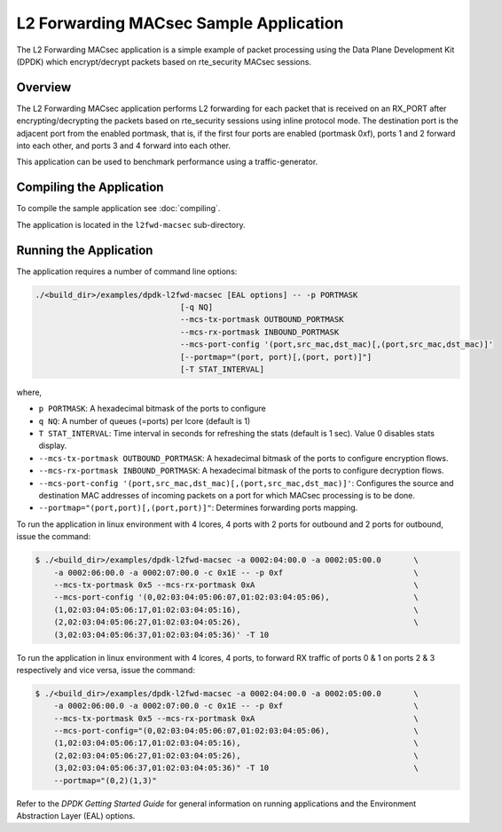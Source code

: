 ..  SPDX-License-Identifier: BSD-3-Clause
    Copyright(C) 2023 Marvell.

.. _l2_fwd_macsec_app:

L2 Forwarding MACsec Sample Application
=======================================

The L2 Forwarding MACsec application is a simple example of packet processing using
the Data Plane Development Kit (DPDK) which encrypt/decrypt packets based on
rte_security MACsec sessions.

Overview
--------

The L2 Forwarding MACsec application performs L2 forwarding for each packet that is
received on an RX_PORT after encrypting/decrypting the packets based on rte_security
sessions using inline protocol mode.
The destination port is the adjacent port from the enabled portmask, that is,
if the first four ports are enabled (portmask 0xf),
ports 1 and 2 forward into each other, and ports 3 and 4 forward into each other.

This application can be used to benchmark performance using a traffic-generator.

Compiling the Application
-------------------------

To compile the sample application see :doc:`compiling`.

The application is located in the ``l2fwd-macsec`` sub-directory.

Running the Application
-----------------------

The application requires a number of command line options:

.. code-block:: console

    ./<build_dir>/examples/dpdk-l2fwd-macsec [EAL options] -- -p PORTMASK
                                   [-q NQ]
                                   --mcs-tx-portmask OUTBOUND_PORTMASK
                                   --mcs-rx-portmask INBOUND_PORTMASK
                                   --mcs-port-config '(port,src_mac,dst_mac)[,(port,src_mac,dst_mac)]'
                                   [--portmap="(port, port)[,(port, port)]"]
                                   [-T STAT_INTERVAL]

where,

*   ``p PORTMASK``: A hexadecimal bitmask of the ports to configure

*   ``q NQ``: A number of queues (=ports) per lcore (default is 1)

*   ``T STAT_INTERVAL``: Time interval in seconds for refreshing the stats (default is 1 sec).
    Value 0 disables stats display.

*   ``--mcs-tx-portmask OUTBOUND_PORTMASK``: A hexadecimal bitmask of the ports
    to configure encryption flows.

*   ``--mcs-rx-portmask INBOUND_PORTMASK``: A hexadecimal bitmask of the ports
    to configure decryption flows.

*   ``--mcs-port-config '(port,src_mac,dst_mac)[,(port,src_mac,dst_mac)]'``:
    Configures the source and destination MAC addresses of incoming packets
    on a port for which MACsec processing is to be done.

*   ``--portmap="(port,port)[,(port,port)]"``: Determines forwarding ports mapping.

To run the application in linux environment with 4 lcores, 4 ports with
2 ports for outbound and 2 ports for outbound, issue the command:

.. code-block:: console

    $ ./<build_dir>/examples/dpdk-l2fwd-macsec -a 0002:04:00.0 -a 0002:05:00.0       \
        -a 0002:06:00.0 -a 0002:07:00.0 -c 0x1E -- -p 0xf                            \
        --mcs-tx-portmask 0x5 --mcs-rx-portmask 0xA                                  \
        --mcs-port-config '(0,02:03:04:05:06:07,01:02:03:04:05:06),                  \
        (1,02:03:04:05:06:17,01:02:03:04:05:16),                                     \
        (2,02:03:04:05:06:27,01:02:03:04:05:26),                                     \
        (3,02:03:04:05:06:37,01:02:03:04:05:36)' -T 10

To run the application in linux environment with 4 lcores, 4 ports,
to forward RX traffic of ports 0 & 1 on ports 2 & 3 respectively and
vice versa, issue the command:

.. code-block:: console

    $ ./<build_dir>/examples/dpdk-l2fwd-macsec -a 0002:04:00.0 -a 0002:05:00.0       \
        -a 0002:06:00.0 -a 0002:07:00.0 -c 0x1E -- -p 0xf                            \
        --mcs-tx-portmask 0x5 --mcs-rx-portmask 0xA                                  \
        --mcs-port-config="(0,02:03:04:05:06:07,01:02:03:04:05:06),                  \
        (1,02:03:04:05:06:17,01:02:03:04:05:16),                                     \
        (2,02:03:04:05:06:27,01:02:03:04:05:26),                                     \
        (3,02:03:04:05:06:37,01:02:03:04:05:36)" -T 10                               \
        --portmap="(0,2)(1,3)"

Refer to the *DPDK Getting Started Guide* for general information on running applications
and the Environment Abstraction Layer (EAL) options.
